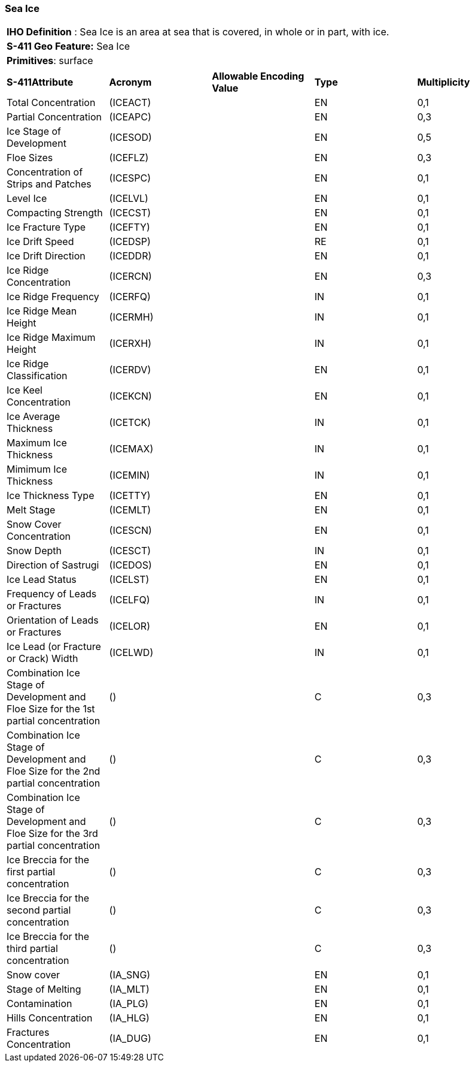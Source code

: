 [[sec-SeaIce]]
=== Sea Ice

[cols="a",options="headers"]
|===
a|[underline]#**IHO Definition** :# Sea Ice is an area at sea that is covered, in whole or in part, with ice.
a|[underline]#**S-411 Geo Feature:**# Sea Ice
a|[underline]#**Primitives**: surface#
|===
[cols="a,a,a,a,a",options="headers"]
|===
a|**S-411Attribute** |**Acronym** |**Allowable Encoding Value** |**Type** | **Multiplicity**
| Total Concentration
| (ICEACT)
|
|EN
|0,1
| Partial Concentration
| (ICEAPC)
|
|EN
|0,3
| Ice Stage of Development
| (ICESOD)
|
|EN
|0,5
| Floe Sizes
| (ICEFLZ)
|
|EN
|0,3
| Concentration of Strips and Patches
| (ICESPC)
|
|EN
|0,1
| Level Ice
| (ICELVL)
|
|EN
|0,1
| Compacting Strength
| (ICECST)
|
|EN
|0,1
| Ice Fracture Type
| (ICEFTY)
|
|EN
|0,1
| Ice Drift Speed
| (ICEDSP)
|
|RE
|0,1
| Ice Drift Direction
| (ICEDDR)
|
|EN
|0,1
| Ice Ridge Concentration
| (ICERCN)
|
|EN
|0,3
| Ice Ridge Frequency
| (ICERFQ)
|
|IN
|0,1
| Ice Ridge Mean Height
| (ICERMH)
|
|IN
|0,1
| Ice Ridge Maximum Height
| (ICERXH)
|
|IN
|0,1
| Ice Ridge Classification
| (ICERDV)
|
|EN
|0,1
| Ice Keel Concentration
| (ICEKCN)
|
|EN
|0,1
| Ice Average Thickness
| (ICETCK)
|
|IN
|0,1
| Maximum Ice Thickness
| (ICEMAX)
|
|IN
|0,1
| Mimimum Ice Thickness
| (ICEMIN)
|
|IN
|0,1
| Ice Thickness Type
| (ICETTY)
|
|EN
|0,1
| Melt Stage
| (ICEMLT)
|
|EN
|0,1
| Snow Cover Concentration
| (ICESCN)
|
|EN
|0,1
| Snow Depth
| (ICESCT)
|
|IN
|0,1
| Direction of Sastrugi
| (ICEDOS)
|
|EN
|0,1
| Ice Lead Status
| (ICELST)
|
|EN
|0,1
| Frequency of Leads or Fractures
| (ICELFQ)
|
|IN
|0,1
| Orientation of Leads or Fractures
| (ICELOR)
|
|EN
|0,1
| Ice Lead (or Fracture or Crack) Width
| (ICELWD)
|
|IN
|0,1
| Combination Ice Stage of Development and Floe Size for the 1st partial concentration
| ()
|
|C
|0,3
| Combination Ice Stage of Development and Floe Size for the 2nd partial concentration
| ()
|
|C
|0,3
| Combination Ice Stage of Development and Floe Size for the 3rd partial concentration
| ()
|
|C
|0,3
| Ice Breccia for the first partial concentration
| ()
|
|C
|0,3
| Ice Breccia for the second partial concentration
| ()
|
|C
|0,3
| Ice Breccia for the third partial concentration
| ()
|
|C
|0,3
| Snow cover
| (IA_SNG)
|
|EN
|0,1
| Stage of Melting
| (IA_MLT)
|
|EN
|0,1
| Contamination
| (IA_PLG)
|
|EN
|0,1
| Hills Concentration
| (IA_HLG)
|
|EN
|0,1
| Fractures Concentration
| (IA_DUG)
|
|EN
|0,1
|===

